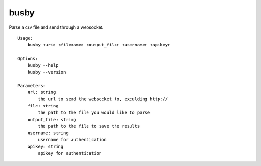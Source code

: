 busby
=====

Parse a csv file and send through a websocket.

::

    Usage:
        busby <uri> <filename> <output_file> <username> <apikey>

    Options:
        busby --help
        busby --version

    Parameters:
        url: string
            the url to send the websocket to, exculding http://
        file: string
            the path to the file you would like to parse
        output_file: string
            the path to the file to save the results
        username: string
            username for authentication
        apikey: string
            apikey for authentication

